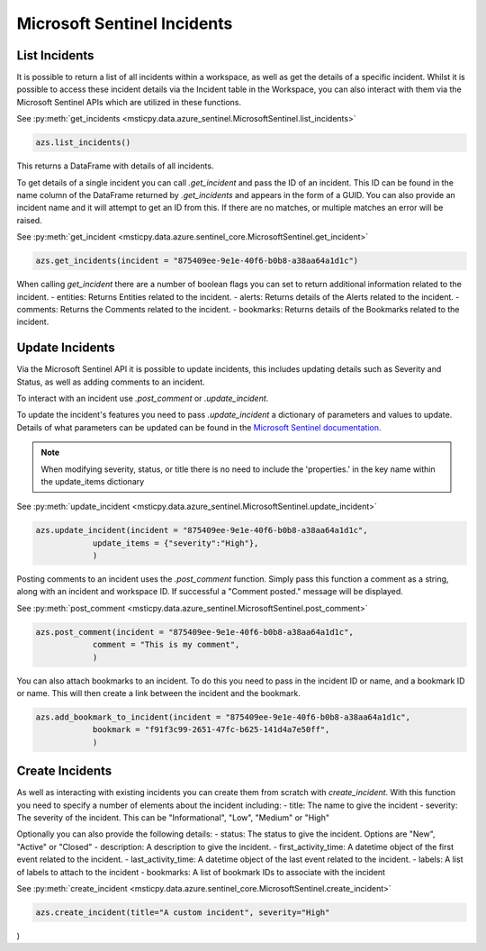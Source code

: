 Microsoft Sentinel Incidents
============================

List Incidents
--------------

It is possible to return a list of all incidents within a workspace, as well as get the details of a specific incident.
Whilst it is possible to access these incident details via the Incident table in the Workspace, you can also interact
with them via the Microsoft Sentinel APIs which are utilized in these functions.

See :py:meth:`get_incidents <msticpy.data.azure_sentinel.MicrosoftSentinel.list_incidents>`

.. code:: ipython3

    azs.list_incidents()

This returns a DataFrame with details of all incidents.

To get details of a single incident you can call `.get_incident` and pass the ID of an incident.
This ID can be found in the name column of the DataFrame returned by `.get_incidents` and appears in the form of a GUID.
You can also provide an incident name and it will attempt to get an ID from this. If there are no matches, or multiple
matches an error will be raised.

See :py:meth:`get_incident <msticpy.data.azure.sentinel_core.MicrosoftSentinel.get_incident>`

.. code:: ipython3

    azs.get_incidents(incident = "875409ee-9e1e-40f6-b0b8-a38aa64a1d1c")

When calling `get_incident` there are a number of boolean flags you can set to return additional information
related to the incident.
- entities: Returns Entities related to the incident.
- alerts: Returns details of the Alerts related to the incident.
- comments: Returns the Comments related to the incident.
- bookmarks: Returns details of the Bookmarks related to the incident.

Update Incidents
----------------

Via the Microsoft Sentinel API it is possible to update incidents, this includes updating details such as Severity and Status,
as well as adding comments to an incident.

To interact with an incident use `.post_comment` or `.update_incident`.

To update the incident's features you need to pass `.update_incident` a dictionary of parameters and values to update.
Details of what parameters can be updated can be found in the `Microsoft Sentinel documentation.
<https://docs.microsoft.com/rest/api/securityinsights/stable/incidents/create-or-update>`_

.. note:: When modifying severity, status, or title there is no need to include the 'properties.' in the key name within the update_items dictionary

See :py:meth:`update_incident <msticpy.data.azure_sentinel.MicrosoftSentinel.update_incident>`

.. code:: ipython3

    azs.update_incident(incident = "875409ee-9e1e-40f6-b0b8-a38aa64a1d1c",
                update_items = {"severity":"High"},
                )

Posting comments to an incident uses the `.post_comment` function. Simply pass this function a comment as a string,
along with an incident and workspace ID. If successful  a "Comment posted." message will be displayed.

See :py:meth:`post_comment <msticpy.data.azure_sentinel.MicrosoftSentinel.post_comment>`

.. code:: ipython3

    azs.post_comment(incident = "875409ee-9e1e-40f6-b0b8-a38aa64a1d1c",
                comment = "This is my comment",
                )

You can also attach bookmarks to an incident. To do this you need to pass in the incident ID or name, and a
bookmark ID or name. This will then create a link between the incident and the bookmark.

.. code:: ipython3

    azs.add_bookmark_to_incident(incident = "875409ee-9e1e-40f6-b0b8-a38aa64a1d1c",
                bookmark = "f91f3c99-2651-47fc-b625-141d4a7e50ff",
                )


Create Incidents
----------------

As well as interacting with existing incidents you can create them from scratch with `create_incident`.
With this function you need to specify a number of elements about the incident including:
- title: The name to give the incident
- severity: The severity of the incident. This can be "Informational", "Low", "Medium" or "High"

Optionally you can also provide the following details:
- status: The status to give the incident. Options are "New", "Active" or "Closed"
- description: A description to give the incident.
- first_activity_time: A datetime object of the first event related to the incident.
- last_activity_time: A datetime object of the last event related to the incident.
- labels: A list of labels to attach to the incident
- bookmarks: A list of bookmark IDs to associate with the incident

See :py:meth:`create_incident <msticpy.data.azure.sentinel_core.MicrosoftSentinel.create_incident>`

.. code:: ipython3

    azs.create_incident(title="A custom incident", severity="High"

)